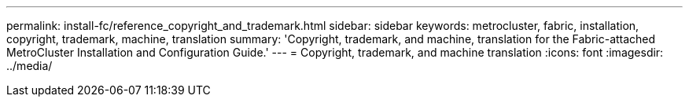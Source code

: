 ---
permalink: install-fc/reference_copyright_and_trademark.html
sidebar: sidebar
keywords: metrocluster, fabric, installation, copyright, trademark, machine, translation
summary: 'Copyright, trademark, and machine, translation for the Fabric-attached MetroCluster Installation and Configuration Guide.'
---
= Copyright, trademark, and machine translation
:icons: font
:imagesdir: ../media/
